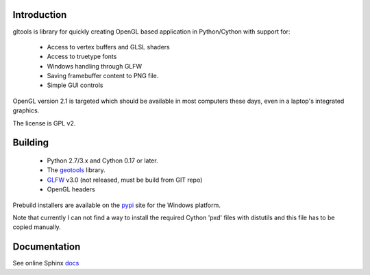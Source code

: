 Introduction
============

gltools is library for quickly creating OpenGL based
application in Python/Cython with support for:

 * Access to vertex buffers and GLSL shaders
 * Access to truetype fonts
 * Windows handling through GLFW
 * Saving framebuffer content to PNG file.
 * Simple GUI controls

OpenGL version 2.1 is targeted which should be available
in most computers these days, even in a laptop's integrated
graphics.

The license is GPL v2.

Building
========

 * Python 2.7/3.x and Cython 0.17 or later.
 * The geotools_ library.
 * GLFW_ v3.0 (not released, must be build from GIT repo)
 * OpenGL headers
 
Prebuild installers are available on the pypi_ site
for the Windows platform.

Note that currently I can not find a way to install the required
Cython 'pxd' files with distutils and this file has to be copied
manually.

Documentation
=============

See online Sphinx docs_

.. _docs: http://tenko.github.com/gltools/index.html

.. _geotools: http://github.com/tenko/geotools

.. _GLFW: http://github.com/elmindreda/glfw

.. _pypi: http://pypi.python.org/pypi/gltools